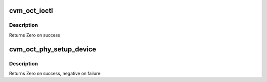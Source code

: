 .. -*- coding: utf-8; mode: rst -*-
.. src-file: drivers/staging/octeon/ethernet-mdio.c

.. _`cvm_oct_ioctl`:

cvm_oct_ioctl
=============

.. c:function:: int cvm_oct_ioctl(struct net_device *dev, struct ifreq *rq, int cmd)

    IOCTL support for PHY control

    :param struct net_device \*dev:
        Device to change

    :param struct ifreq \*rq:
        the request

    :param int cmd:
        the command

.. _`cvm_oct_ioctl.description`:

Description
-----------

Returns Zero on success

.. _`cvm_oct_phy_setup_device`:

cvm_oct_phy_setup_device
========================

.. c:function:: int cvm_oct_phy_setup_device(struct net_device *dev)

    setup the PHY

    :param struct net_device \*dev:
        Device to setup

.. _`cvm_oct_phy_setup_device.description`:

Description
-----------

Returns Zero on success, negative on failure

.. This file was automatic generated / don't edit.

